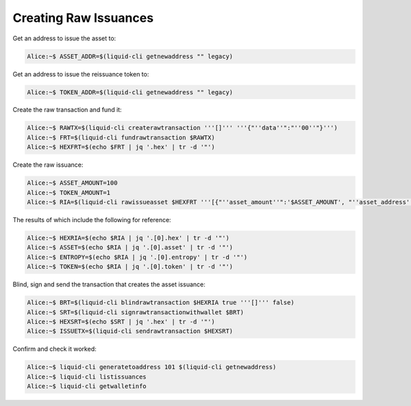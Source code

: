 ----------------------
Creating Raw Issuances
----------------------

Get an address to issue the asset to:

.. code-block:: bash

	Alice:~$ ASSET_ADDR=$(liquid-cli getnewaddress "" legacy)

Get an address to issue the reissuance token to:

.. code-block:: bash

	Alice:~$ TOKEN_ADDR=$(liquid-cli getnewaddress "" legacy)

Create the raw transaction and fund it:

.. code-block:: bash

	Alice:~$ RAWTX=$(liquid-cli createrawtransaction '''[]''' '''{"''data''":"''00''"}''')
	Alice:~$ FRT=$(liquid-cli fundrawtransaction $RAWTX)
	Alice:~$ HEXFRT=$(echo $FRT | jq '.hex' | tr -d '"')

Create the raw issuance:

.. code-block:: bash

	Alice:~$ ASSET_AMOUNT=100
	Alice:~$ TOKEN_AMOUNT=1
	Alice:~$ RIA=$(liquid-cli rawissueasset $HEXFRT '''[{"''asset_amount''":'$ASSET_AMOUNT', "''asset_address''":"'''$ASSET_ADDR'''", "''token_amount''":'$TOKEN_AMOUNT', "''token_address''":"'''$TOKEN_ADDR'''", "''blind''":false}]''')

The results of which include the following for reference: 

.. code-block:: bash

	Alice:~$ HEXRIA=$(echo $RIA | jq '.[0].hex' | tr -d '"')
	Alice:~$ ASSET=$(echo $RIA | jq '.[0].asset' | tr -d '"')
	Alice:~$ ENTROPY=$(echo $RIA | jq '.[0].entropy' | tr -d '"')
	Alice:~$ TOKEN=$(echo $RIA | jq '.[0].token' | tr -d '"')

Blind, sign and send the transaction that creates the asset issuance:

.. code-block:: bash

	Alice:~$ BRT=$(liquid-cli blindrawtransaction $HEXRIA true '''[]''' false)
	Alice:~$ SRT=$(liquid-cli signrawtransactionwithwallet $BRT)
	Alice:~$ HEXSRT=$(echo $SRT | jq '.hex' | tr -d '"')
	Alice:~$ ISSUETX=$(liquid-cli sendrawtransaction $HEXSRT)

Confirm and check it worked:

.. code-block:: bash

	Alice:~$ liquid-cli generatetoaddress 101 $(liquid-cli getnewaddress)
	Alice:~$ liquid-cli listissuances
	Alice:~$ liquid-cli getwalletinfo

